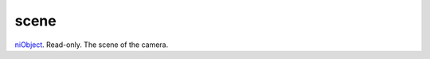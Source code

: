 scene
====================================================================================================

`niObject`_. Read-only. The scene of the camera.

.. _`niObject`: ../../../lua/type/niObject.html
